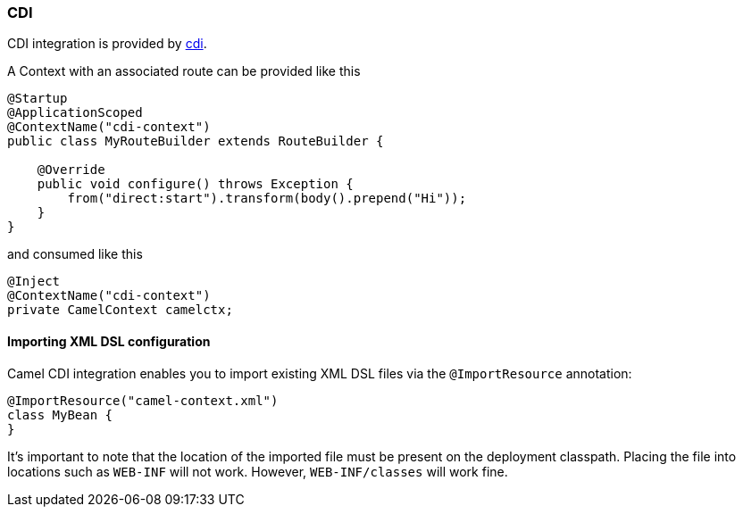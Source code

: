 ### CDI

CDI integration is provided by http://camel.apache.org/cdi.html[cdi,window=_blank].

A Context with an associated route can be provided like this

[source,java,options="nowrap"]
----
@Startup
@ApplicationScoped
@ContextName("cdi-context")
public class MyRouteBuilder extends RouteBuilder {

    @Override
    public void configure() throws Exception {
    	from("direct:start").transform(body().prepend("Hi"));
    }
}
----

and consumed like this

[source,java,options="nowrap"]
@Inject
@ContextName("cdi-context")
private CamelContext camelctx;


#### Importing XML DSL configuration

Camel CDI integration enables you to import existing XML DSL files via the `@ImportResource` annotation:

[source,java,options="nowrap"]
@ImportResource("camel-context.xml")
class MyBean {
}

It's important to note that the location of the imported file must be present on the deployment classpath. Placing
the file into locations such as `WEB-INF` will not work. However, `WEB-INF/classes` will work fine.

